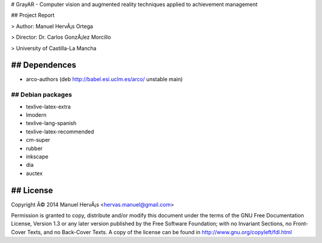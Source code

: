 # GrayAR - Computer vision and augmented reality techniques applied to achievement management 

## Project Report

> Author: Manuel HervÃ¡s Ortega

> Director: Dr. Carlos GonzÃ¡lez Morcillo

> University of Castilla-La Mancha

## Dependences
==============
- arco-authors (deb http://babel.esi.uclm.es/arco/ unstable main)

## Debian packages
-------------------------
- texlive-latex-extra
- lmodern
- texlive-lang-spanish
- texlive-latex-recommended
- cm-super
- rubber
- inkscape
- dia
- auctex

## License
===========
Copyright Â© 2014 Manuel HervÃ¡s <hervas.manuel@gmail.com>

Permission is granted to copy, distribute and/or modify this document under the terms of the GNU
Free Documentation License, Version 1.3 or any later version published by the Free Software
Foundation; with no Invariant Sections, no Front-Cover Texts, and no Back-Cover Texts. A copy of the license can be found in http://www.gnu.org/copyleft/fdl.html
